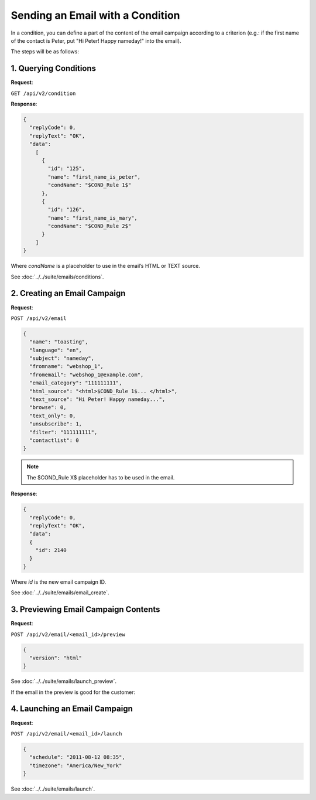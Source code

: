 Sending an Email with a Condition
=================================

In a condition, you can define a part of the content of the email campaign according to a criterion (e.g.: if the first
name of the contact is Peter, put "Hi Peter! Happy nameday!" into the email).

The steps will be as follows:

1. Querying Conditions
----------------------

**Request**:

``GET /api/v2/condition``

**Response**:

.. code-block:: json

   {
     "replyCode": 0,
     "replyText": "OK",
     "data":
       [
         {
           "id": "125",
           "name": "first_name_is_peter",
           "condName": "$COND_Rule 1$"
         },
         {
           "id": "126",
           "name": "first_name_is_mary",
           "condName": "$COND_Rule 2$"
         }
       ]
   }

Where *condName* is a placeholder to use in the email’s HTML or TEXT source.

See :doc:`../../suite/emails/conditions`.

2. Creating an Email Campaign
-----------------------------

**Request**:

``POST /api/v2/email``

.. code-block:: json

   {
     "name": "toasting",
     "language": "en",
     "subject": "nameday",
     "fromname": "webshop_1",
     "fromemail": "webshop_1@example.com",
     "email_category": "111111111",
     "html_source": "<html>$COND_Rule 1$... </html>",
     "text_source": "Hi Peter! Happy nameday...",
     "browse": 0,
     "text_only": 0,
     "unsubscribe": 1,
     "filter": "111111111",
     "contactlist": 0
   }

.. note:: The $COND_Rule X$ placeholder has to be used in the email.

**Response**:

.. code-block:: json

   {
     "replyCode": 0,
     "replyText": "OK",
     "data":
     {
       "id": 2140
     }
   }

Where *id* is the new email campaign ID.

See :doc:`../../suite/emails/email_create`.

3. Previewing Email Campaign Contents
-------------------------------------

**Request**:

``POST /api/v2/email/<email_id>/preview``

.. code-block:: json

   {
     "version": "html"
   }

See :doc:`../../suite/emails/launch_preview`.

If the email in the preview is good for the customer:

4. Launching an Email Campaign
------------------------------

**Request**:

``POST /api/v2/email/<email_id>/launch``

.. code-block:: json

   {
     "schedule": "2011-08-12 08:35",
     "timezone": "America/New_York"
   }

See :doc:`../../suite/emails/launch`.
